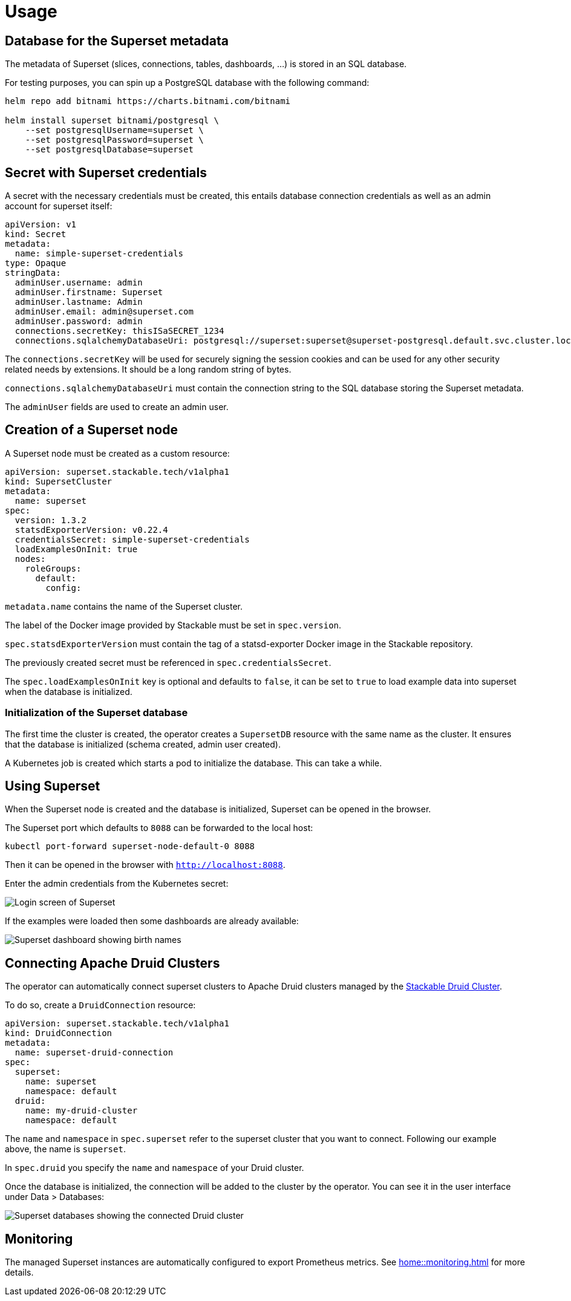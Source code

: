 = Usage

== Database for the Superset metadata

The metadata of Superset (slices, connections, tables, dashboards, ...) is stored in an SQL
database.

For testing purposes, you can spin up a PostgreSQL database with the following command:

[source,bash]
----
helm repo add bitnami https://charts.bitnami.com/bitnami

helm install superset bitnami/postgresql \
    --set postgresqlUsername=superset \
    --set postgresqlPassword=superset \
    --set postgresqlDatabase=superset
----

== Secret with Superset credentials

A secret with the necessary credentials must be created, this entails database connection credentials as well as an admin account for superset itself:

[source,yaml]
----
apiVersion: v1
kind: Secret
metadata:
  name: simple-superset-credentials
type: Opaque
stringData:
  adminUser.username: admin
  adminUser.firstname: Superset
  adminUser.lastname: Admin
  adminUser.email: admin@superset.com
  adminUser.password: admin
  connections.secretKey: thisISaSECRET_1234
  connections.sqlalchemyDatabaseUri: postgresql://superset:superset@superset-postgresql.default.svc.cluster.local/superset
----

The `connections.secretKey` will be used for securely signing the session cookies and can be used
for any other security related needs by extensions. It should be a long random string of bytes.

`connections.sqlalchemyDatabaseUri` must contain the connection string to the SQL database storing
the Superset metadata.

The `adminUser` fields are used to create an admin user.

== Creation of a Superset node

A Superset node must be created as a custom resource:

[source,yaml]
----
apiVersion: superset.stackable.tech/v1alpha1
kind: SupersetCluster
metadata:
  name: superset
spec:
  version: 1.3.2
  statsdExporterVersion: v0.22.4
  credentialsSecret: simple-superset-credentials
  loadExamplesOnInit: true
  nodes:
    roleGroups:
      default:
        config:

----

`metadata.name` contains the name of the Superset cluster.

The label of the Docker image provided by Stackable must be set in `spec.version`.

`spec.statsdExporterVersion` must contain the tag of a statsd-exporter Docker image in the Stackable repository.

The previously created secret must be referenced in `spec.credentialsSecret`.

The `spec.loadExamplesOnInit` key is optional and defaults to `false`, it can be set to `true` to load example data into superset when the database is initialized.

=== Initialization of the Superset database

The first time the cluster is created, the operator creates a `SupersetDB` resource with the same name as the cluster.  It ensures that the database is initialized (schema created, admin user created).

A Kubernetes job is created which starts a pod to initialize the database. This can take a while.

== Using Superset

When the Superset node is created and the database is initialized, Superset can be opened in the
browser.

The Superset port which defaults to `8088` can be forwarded to the local host:

[source,bash]
----
kubectl port-forward superset-node-default-0 8088
----

Then it can be opened in the browser with `http://localhost:8088`.

Enter the admin credentials from the Kubernetes secret:

image::superset-login.png[Login screen of Superset]

If the examples were loaded then some dashboards are already available:

image::superset-dashboard.png[Superset dashboard showing birth names]

== Connecting Apache Druid Clusters

The operator can automatically connect superset clusters to Apache Druid clusters managed by the https://docs.stackable.tech/druid/index.html[Stackable Druid Cluster].

To do so, create a `DruidConnection` resource:

[source,yaml]
----
apiVersion: superset.stackable.tech/v1alpha1
kind: DruidConnection
metadata:
  name: superset-druid-connection
spec:
  superset:
    name: superset
    namespace: default
  druid:
    name: my-druid-cluster
    namespace: default

----

The `name` and `namespace` in `spec.superset` refer to the superset cluster that you want to connect. Following our example above, the name is `superset`.

In `spec.druid` you specify the `name` and `namespace` of your Druid cluster.

Once the database is initialized, the connection will be added to the cluster by the operator. You can see it in the user interface under Data > Databases:

image::superset-databases.png[Superset databases showing the connected Druid cluster]

== Monitoring

The managed Superset instances are automatically configured to export Prometheus metrics. See
xref:home::monitoring.adoc[] for more details.
